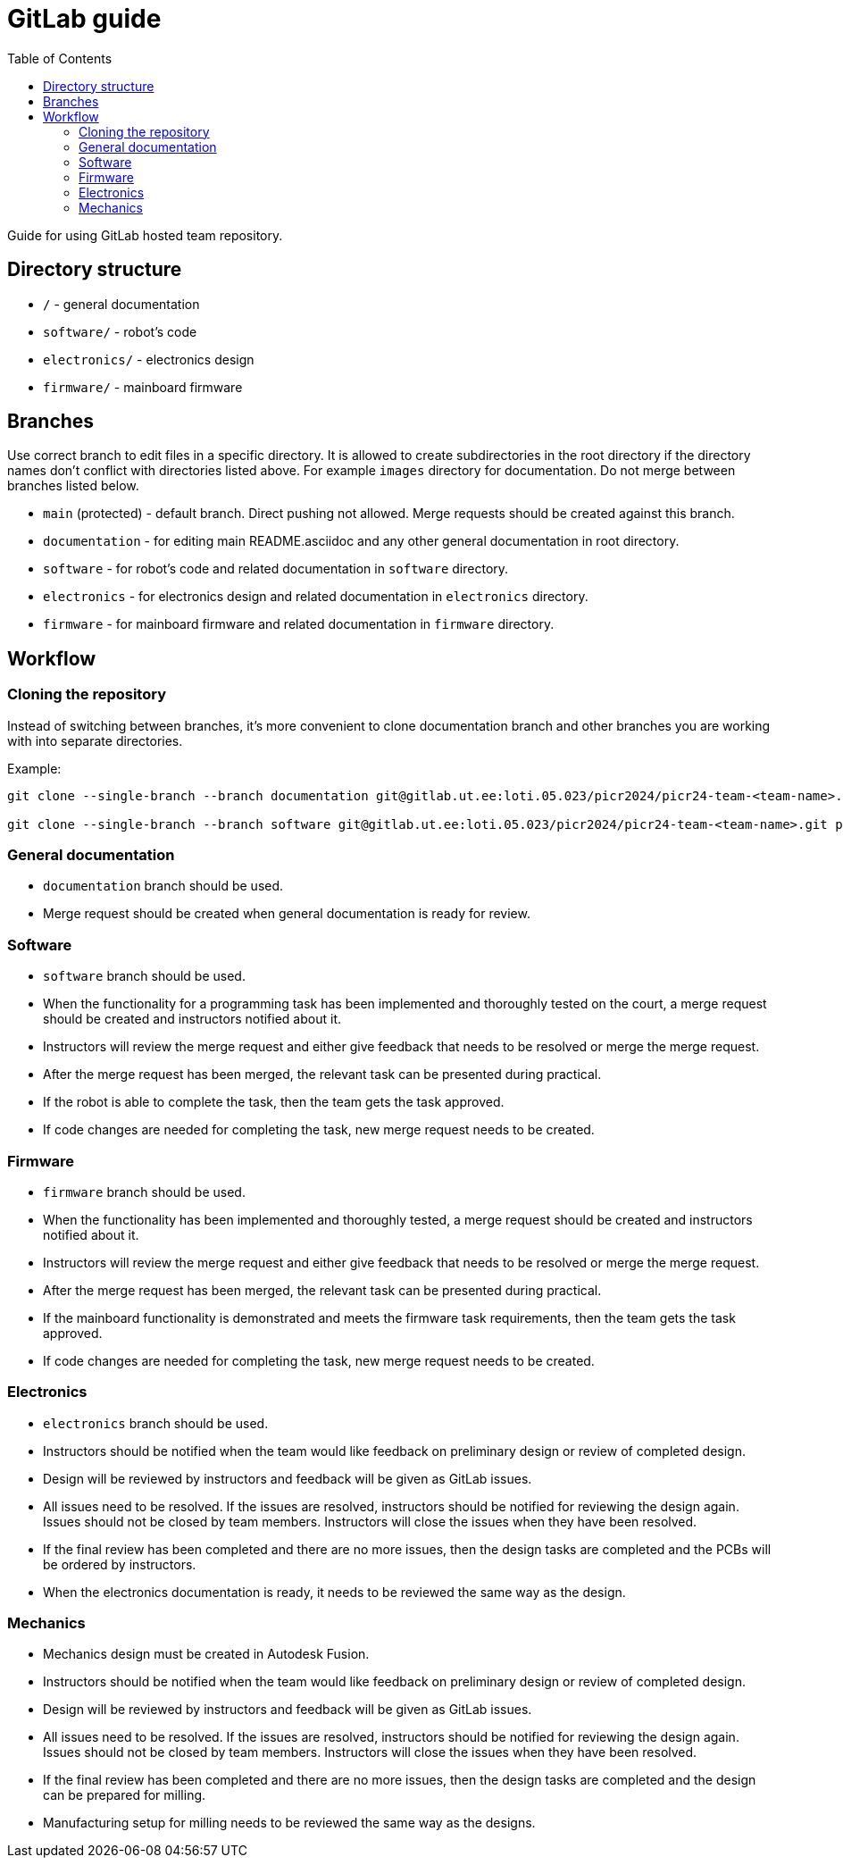 :toc:
:toclevels: 3

= GitLab guide

Guide for using GitLab hosted team repository.

== Directory structure

* `/` - general documentation
* `software/` - robot's code
* `electronics/` - electronics design
* `firmware/` - mainboard firmware

== Branches

Use correct branch to edit files in a specific directory.
It is allowed to create subdirectories in the root directory
if the directory names don't conflict with directories listed above.
For example `images` directory for documentation.
Do not merge between branches listed below.

* `main` (protected) - default branch.
Direct pushing not allowed.
Merge requests should be created against this branch.
* `documentation` - for editing main README.asciidoc and any other general documentation in root directory.
* `software` - for robot's code and related documentation in `software` directory.
* `electronics` - for electronics design and related documentation in `electronics` directory.
* `firmware` - for mainboard firmware and related documentation in `firmware` directory.

== Workflow

=== Cloning the repository

Instead of switching between branches, it's more convenient to clone documentation branch and other branches you are working with into separate directories.

Example:
[source,bash]
----
git clone --single-branch --branch documentation git@gitlab.ut.ee:loti.05.023/picr2024/picr24-team-<team-name>.git picr24-team-<team-name>-documentation

git clone --single-branch --branch software git@gitlab.ut.ee:loti.05.023/picr2024/picr24-team-<team-name>.git picr24-team-<team-name>-software
----

=== General documentation

* `documentation` branch should be used.
* Merge request should be created when general documentation is ready for review.

=== Software

* `software` branch should be used.
* When the functionality for a programming task has been implemented and thoroughly tested on the court,
a merge request should be created and instructors notified about it.
* Instructors will review the merge request and either give feedback that needs to be resolved or merge the merge request.
* After the merge request has been merged, the relevant task can be presented during practical.
* If the robot is able to complete the task, then the team gets the task approved.
* If code changes are needed for completing the task, new merge request needs to be created.

=== Firmware

* `firmware` branch should be used.
* When the functionality has been implemented and thoroughly tested, a merge request should be created
and instructors notified about it.
* Instructors will review the merge request and either give feedback that needs to be resolved or merge the merge request.
* After the merge request has been merged, the relevant task can be presented during practical.
* If the mainboard functionality is demonstrated and meets the firmware task requirements,
then the team gets the task approved.
* If code changes are needed for completing the task, new merge request needs to be created.

=== Electronics

* `electronics` branch should be used.
* Instructors should be notified
when the team would like feedback on preliminary design or review of completed design.
* Design will be reviewed by instructors and feedback will be given as GitLab issues.
* All issues need to be resolved.
If the issues are resolved, instructors should be notified for reviewing the design again.
Issues should not be closed by team members.
Instructors will close the issues when they have been resolved.
* If the final review has been completed and there are no more issues,
then the design tasks are completed and the PCBs will be ordered by instructors.
* When the electronics documentation is ready, it needs to be reviewed the same way as the design.

=== Mechanics

* Mechanics design must be created in Autodesk Fusion.
* Instructors should be notified
when the team would like feedback on preliminary design or review of completed design.
* Design will be reviewed by instructors and feedback will be given as GitLab issues.
* All issues need to be resolved.
If the issues are resolved, instructors should be notified for reviewing the design again.
Issues should not be closed by team members.
Instructors will close the issues when they have been resolved.
* If the final review has been completed and there are no more issues,
then the design tasks are completed and the design can be prepared for milling.
* Manufacturing setup for milling needs to be reviewed the same way as the designs.
